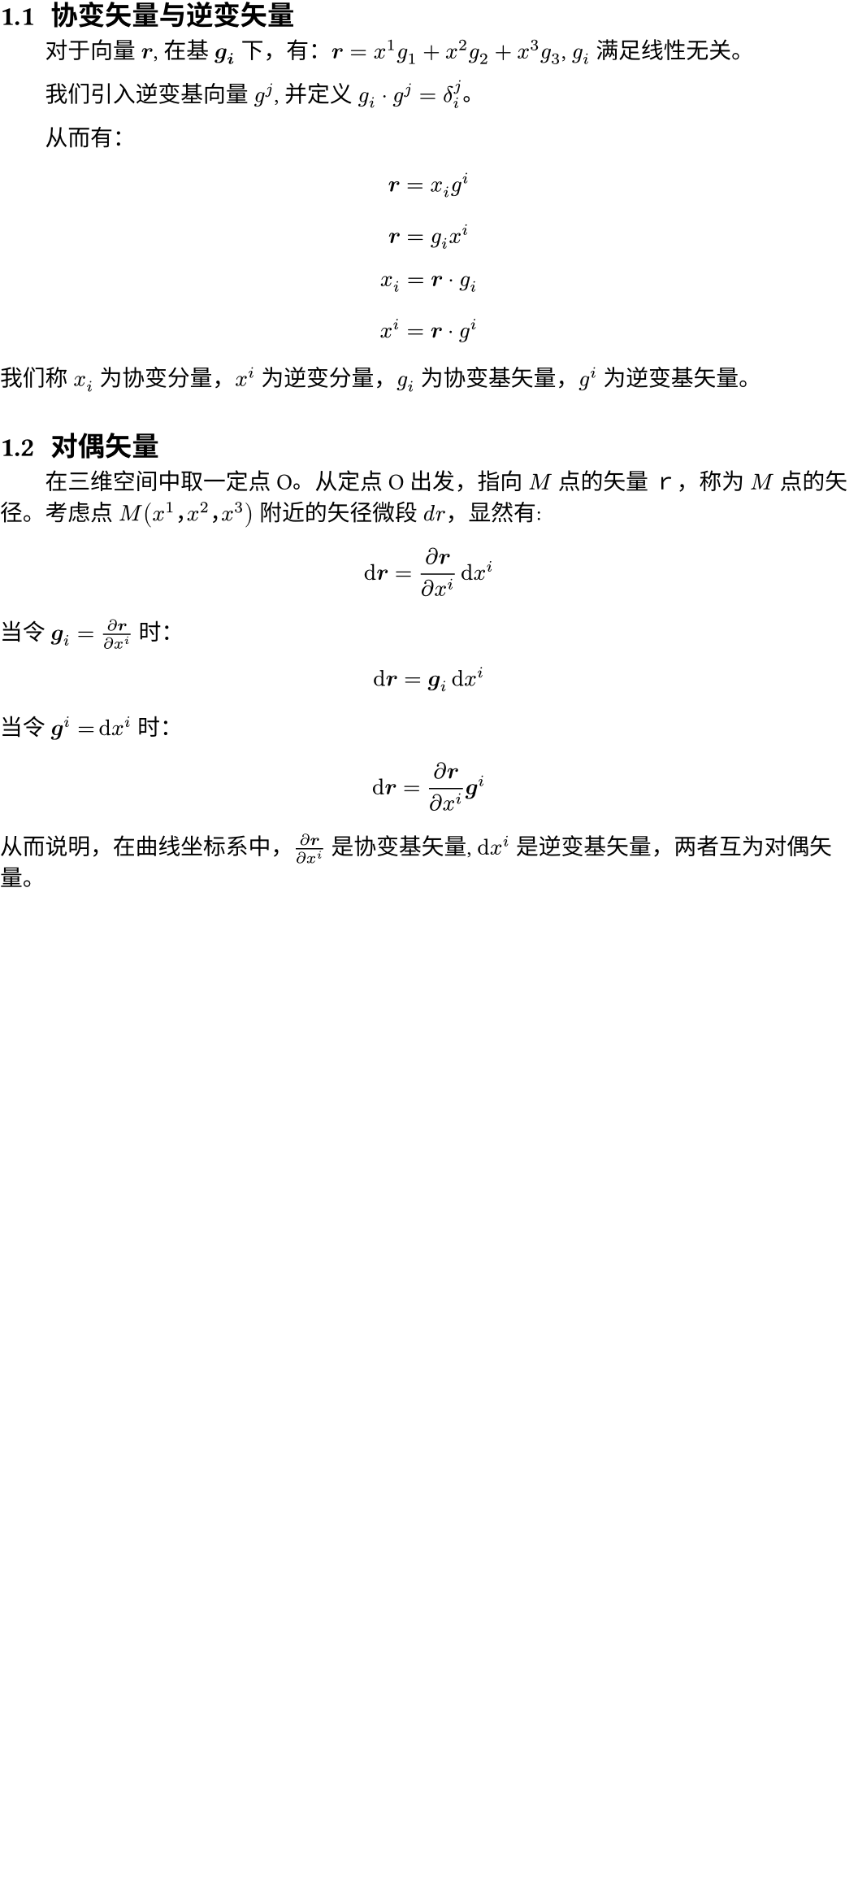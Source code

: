 #show heading: it => box(width: 100%)[
  #set text(
    font: "FZXiaoBiaoSong-B05",
    size: 12pt,
  )
  #if it.level != 1 {
    counter(heading).display()
  }
  #h(0.35em)
  #it.body
]
#show heading.where(level: 1): it => box(width: 100%)[
]
#set text(font: "FZShuSong-Z01", size: 10pt, lang: "zh", region: "cn")
#set page(width: 38em, margin: (top: -2em, rest: 0em))
// #set page(
//   paper: "a4",
//   numbering: "1",
//   margin: (x: 1cm, y: 1.5cm),
//   number-align: center,
// )
#set par(first-line-indent: 2em)
#set heading(numbering: "1.1")

= 张量笔记

== 协变矢量与逆变矢量

对于向量 $bold(r)$, 在基 $bold(g_i)$ 下，有：$bold(r) = x^1g_1 + x^2g_2 + x^3g_3$, $g_i$ 满足线性无关。

我们引入逆变基向量 $g^j$, 并定义 $g_i dot g^j = delta^j_i$。

// 我的理解：
//
// 逆变基向量，就好像是一般基向量的转置：
//
// $
// vec(y_1, y_2, y_3, delim: "[")
//   [x_1, x_2, x_3] = mat(1, 0, 0; 0, 1, 0; 0, 0, 1; delim: "[")
// $
//
// $x_1, x_2, x_3 ...$ 均是模长为 1 的向量。

从而有：

$ bold(r) = x_i g^i $
$ bold(r) = g_i x^i $
$ x_i = bold(r) dot g_i $
$ x^i = bold(r) dot g^i $

我们称 $x_i$ 为协变分量，$x^i$ 为逆变分量，$g_i$ 为协变基矢量，$g^i$ 为逆变基矢量。

== 对偶矢量

在三维空间中取一定点 O。从定点 O 出发，指向 $M$ 点的矢量ｒ，称为 $M$ 点的矢径。考虑点 $M(x^1，x^2，x^3)$ 附近的矢径微段 $d r$，显然有:

$ dif bold(r) = (diff bold(r)) / (diff x^i) dif x^i $

当令 $bold(g)_i = (diff bold(r)) / (diff x^i)$ 时：

$ dif bold(r) = bold(g)_i dif x^i $

当令 $bold(g)^i = dif x^i$ 时：

$ dif bold(r) = (diff bold(r)) / (diff x^i) bold(g)^i $

从而说明，在曲线坐标系中，$(diff bold(r)) / (diff x^i)$ 是协变基矢量, $dif x^i$ 是逆变基矢量，两者互为对偶矢量。

